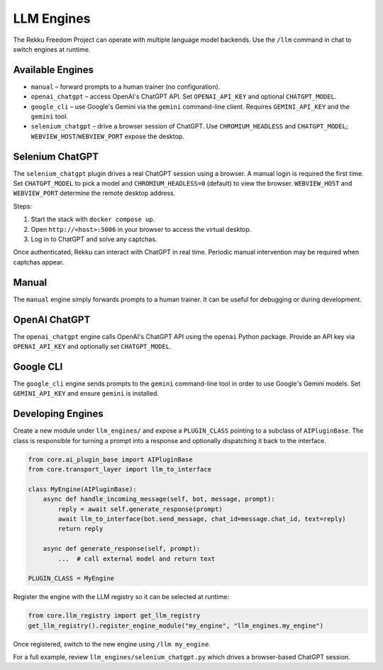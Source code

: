 LLM Engines
===========

The Rekku Freedom Project can operate with multiple language model backends. Use the ``/llm`` command in chat to switch engines at runtime.

Available Engines
-----------------

* ``manual`` – forward prompts to a human trainer (no configuration).
* ``openai_chatgpt`` – access OpenAI's ChatGPT API.  Set ``OPENAI_API_KEY`` and optional ``CHATGPT_MODEL``.
* ``google_cli`` – use Google's Gemini via the ``gemini`` command-line client.  Requires ``GEMINI_API_KEY`` and the ``gemini`` tool.
* ``selenium_chatgpt`` – drive a browser session of ChatGPT.  Use ``CHROMIUM_HEADLESS`` and ``CHATGPT_MODEL``; ``WEBVIEW_HOST``/``WEBVIEW_PORT`` expose the desktop.

Selenium ChatGPT
----------------

The ``selenium_chatgpt`` plugin drives a real ChatGPT session using a browser. A manual login is required the first time.  Set ``CHATGPT_MODEL`` to pick a model and ``CHROMIUM_HEADLESS=0`` (default) to view the browser. ``WEBVIEW_HOST`` and ``WEBVIEW_PORT`` determine the remote desktop address.

Steps:

#. Start the stack with ``docker compose up``.
#. Open ``http://<host>:5006`` in your browser to access the virtual desktop.
#. Log in to ChatGPT and solve any captchas.

Once authenticated, Rekku can interact with ChatGPT in real time. Periodic manual intervention may be required when captchas appear.

Manual
------

The ``manual`` engine simply forwards prompts to a human trainer. It can be useful for debugging or during development.

OpenAI ChatGPT
--------------

The ``openai_chatgpt`` engine calls OpenAI's ChatGPT API using the ``openai`` Python package.
Provide an API key via ``OPENAI_API_KEY`` and optionally set ``CHATGPT_MODEL``.

Google CLI
----------

The ``google_cli`` engine sends prompts to the ``gemini`` command-line tool in order to use Google's Gemini models.  Set ``GEMINI_API_KEY`` and ensure ``gemini`` is installed.

Developing Engines
------------------

Create a new module under ``llm_engines/`` and expose a ``PLUGIN_CLASS`` pointing
to a subclass of ``AIPluginBase``.  The class is responsible for turning a prompt
into a response and optionally dispatching it back to the interface.

.. code-block:: python

   from core.ai_plugin_base import AIPluginBase
   from core.transport_layer import llm_to_interface

   class MyEngine(AIPluginBase):
       async def handle_incoming_message(self, bot, message, prompt):
           reply = await self.generate_response(prompt)
           await llm_to_interface(bot.send_message, chat_id=message.chat_id, text=reply)
           return reply

       async def generate_response(self, prompt):
           ...  # call external model and return text

   PLUGIN_CLASS = MyEngine

Register the engine with the LLM registry so it can be selected at runtime:

.. code-block:: python

   from core.llm_registry import get_llm_registry
   get_llm_registry().register_engine_module("my_engine", "llm_engines.my_engine")

Once registered, switch to the new engine using ``/llm my_engine``.

For a full example, review ``llm_engines/selenium_chatgpt.py`` which drives a
browser-based ChatGPT session.
